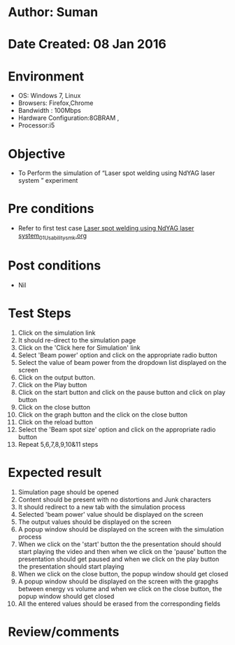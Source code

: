 * Author: Suman
* Date Created: 08 Jan 2016
* Environment
  - OS: Windows 7, Linux
  - Browsers: Firefox,Chrome
  - Bandwidth : 100Mbps
  - Hardware Configuration:8GBRAM , 
  - Processor:i5

* Objective
  - To Perform the simulation of  “Laser spot welding using NdYAG laser system ” experiment

* Pre conditions
  - Refer to first test case [[https://github.com/Virtual-Labs/micro-machining-laboratory-coep/blob/master/test-cases/integration_test-cases/Laser spot welding using NdYAG laser system/Laser spot welding using NdYAG laser system_01_Usability_smk.org][Laser spot welding using NdYAG laser system_01_Usability_smk.org]]

* Post conditions
  - Nil
* Test Steps
  1. Click on the simulation link 
  2. It should re-direct to the simulation page
  3. Click on the 'Click here for Simulation' link
  4. Select 'Beam power' option and click on the appropriate radio button
  5. Select the value of beam power from the dropdown list displayed on the screen
  6. Click on the output button.
  7. Click on the Play button
  8. Click on the start button and  click on the pause button and click on play button
  9. Click on the close button
  10. Click on the graph button and the click on the close button
  11. Click on the reload button
  12. Select the 'Beam spot size' option and click on the appropriate radio button
  13. Repeat 5,6,7,8,9,10&11 steps

* Expected result
  1. Simulation page should be opened
  2. Content should be present with no distortions and Junk characters
  3. It should redirect to a new tab with the simulation process
  4. Selected 'beam power' value should be displayed on the screen
  5. The output values should be displayed on the screen
  6. A popup window should be displayed on the screen with the simulation process
  7. When we click on the 'start' button the the presentation should should start playing the video and then when we click on the 'pause' button the presentation should get paused and when we click on the play button the presentation should start playing
  8. When we click on the close button, the popup window should get closed
  9. A popup window should be displayed on the screen with the grapghs between energy vs volume and when we click on the close button, the popup window should get closed
  10. All the entered values should be erased from the corresponding fields

* Review/comments


